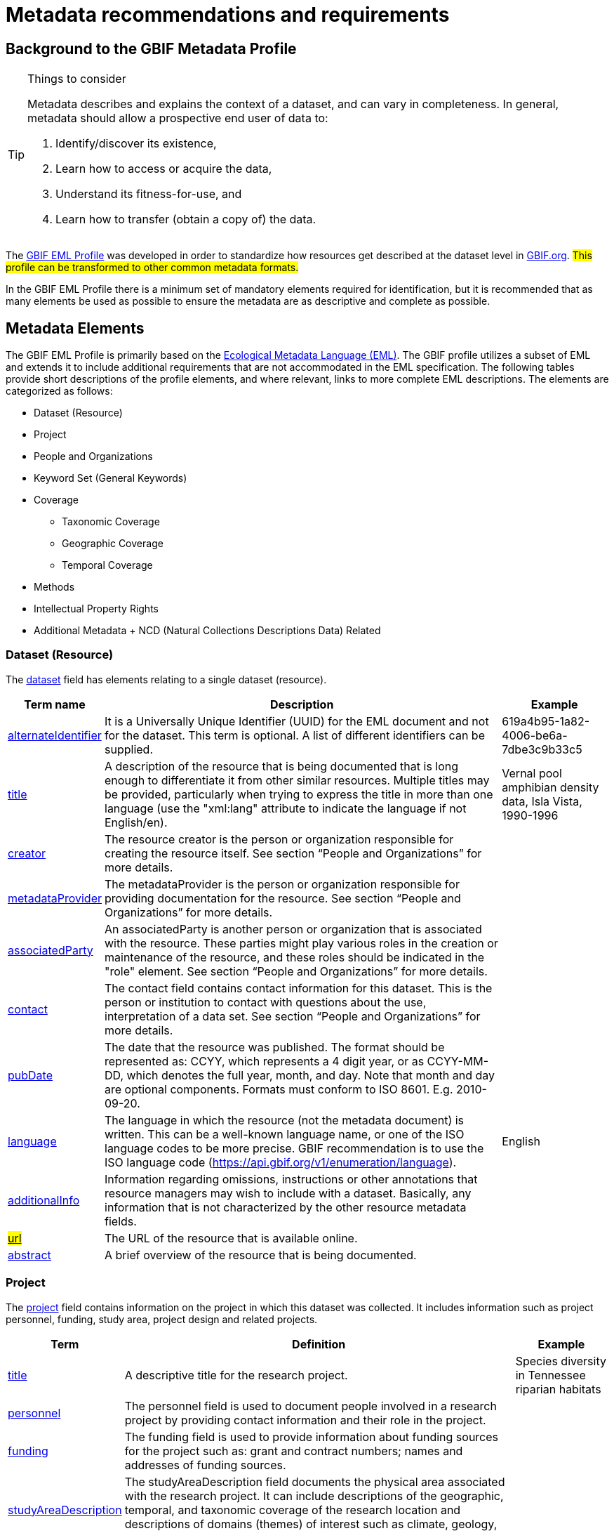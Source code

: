= Metadata recommendations and requirements
ifeval::["{env}" == "prod"]
:page-unpublish:
endif::[]

== Background to the GBIF Metadata Profile

[TIP]
.Things to consider
====
Metadata describes and explains the context of a dataset, and can vary in completeness. In general, metadata should allow a prospective end user of data to:

1. Identify/discover its existence,
2. Learn how to access or acquire the data,
3. Understand its fitness-for-use, and
4. Learn how to transfer (obtain a copy of) the data.
====

The https://rs.gbif.org/schema/eml-gbif-profile/1.3/[GBIF EML Profile] was developed in order to standardize how resources get described at the dataset level in http://www.gbif.org[GBIF.org]. #This profile can be transformed to other common metadata formats.#

In the GBIF EML Profile there is a minimum set of mandatory elements required for identification, but it is recommended that as many elements be used as possible to ensure the metadata are as descriptive and complete as possible.

== Metadata Elements

The GBIF EML Profile is primarily based on the https://eml.ecoinformatics.org/[Ecological Metadata Language (EML)]. The GBIF profile utilizes a subset of EML and extends it to include additional requirements that are not accommodated in the EML specification. The following tables provide short descriptions of the profile elements, and where relevant, links to more complete EML descriptions. The elements are categorized as follows:

* Dataset (Resource)
* Project
* People and Organizations
* Keyword Set (General Keywords)
* Coverage
** Taxonomic Coverage
** Geographic Coverage
** Temporal Coverage
* Methods
* Intellectual Property Rights
* Additional Metadata + NCD (Natural Collections Descriptions Data) Related

=== Dataset (Resource)

The https://eml.ecoinformatics.org/schema/eml-dataset_xsd#eml-dataset.xsd[dataset] field has elements relating to a single dataset (resource).

[%autowidth,stripes=hover] 
|===
| Term name | Description | Example

| https://eml.ecoinformatics.org/schema/eml-resource_xsd#ResourceGroup_alternateIdentifier[alternateIdentifier] 
| It is a Universally Unique Identifier (UUID) for the EML document and not for the dataset. This term is optional. A list of different identifiers can be supplied. 
| 619a4b95-1a82-4006-be6a-7dbe3c9b33c5

| https://eml.ecoinformatics.org/schema/eml-resource_xsd#ResourceGroup_title[title] 
| A description of the resource that is being documented that is long enough to differentiate it from other similar resources. Multiple titles may be provided, particularly when trying to express the title in more than one language (use the "xml:lang" attribute to indicate the language if not English/en). 
| Vernal pool amphibian density data, Isla Vista, 1990-1996

| https://eml.ecoinformatics.org/schema/eml-resource_xsd#ResourceGroup_creator[creator] 
| The resource creator is the person or organization responsible for creating the resource itself. See section “People and Organizations” for more details.
| 

| https://eml.ecoinformatics.org/schema/eml-resource_xsd#ResourceGroup_metadataProvider[metadataProvider] 
| The metadataProvider is the person or organization responsible for providing documentation for the resource. See section “People and Organizations” for more details.
|

| https://eml.ecoinformatics.org/schema/eml-resource_xsd#ResourceGroup_associatedParty[associatedParty] 
| An associatedParty is another person or organization that is associated with the resource. These parties might play various roles in the creation or maintenance of the resource, and these roles should be indicated in the "role" element. See section “People and Organizations” for more details.
|

| https://eml.ecoinformatics.org/schema/eml-dataset_xsd#DatasetType_contact[contact] 
| The contact field contains contact information for this dataset. This is the person or institution to contact with questions about the use, interpretation of a data set. See section “People and Organizations” for more details.
|

| https://eml.ecoinformatics.org/schema/eml-resource_xsd.html#ResourceGroup_pubDate[pubDate] 
| The date that the resource was published. The format should be represented as: CCYY, which represents a 4 digit year, or as CCYY-MM-DD, which denotes the full year, month, and day. Note that month and day are optional components. Formats must conform to ISO 8601. E.g. 2010-09-20.
|

| https://eml.ecoinformatics.org/schema/eml-resource_xsd.html#ResourceGroup_language[language] 
| The language in which the resource (not the metadata document) is written. This can be a well-known language name, or one of the ISO language codes to be more precise. GBIF recommendation is to use the ISO language code (https://api.gbif.org/v1/enumeration/language). 
| English

| https://eml.ecoinformatics.org/schema/eml-resource_xsd.html#ResourceGroup_additionalInfo[additionalInfo] 
| Information regarding omissions, instructions or other annotations that resource managers may wish to include with a dataset. Basically, any information that is not characterized by the other resource metadata fields.
|

| https://eml.ecoinformatics.org/schema/eml-resource_xsd#OnlineType_url[#url#] 
| The URL of the resource that is available online.
|

| https://eml.ecoinformatics.org/schema/eml-resource_xsd#ResourceGroup_abstract[abstract] 
| A brief overview of the resource that is being documented.
|
|===

=== Project

The https://eml.ecoinformatics.org/schema/eml-project_xsd#eml-project.xsd[project] field contains information on the project in which this dataset was collected. It includes information such as project personnel, funding, study area, project design and related projects.

[%autowidth,stripes=hover] 
|===
| Term | Definition | Example

| https://eml.ecoinformatics.org/schema/eml-project_xsd#ResearchProjectType_title[title]  
| A descriptive title for the research project. 
| Species diversity in Tennessee riparian habitats

| https://eml.ecoinformatics.org/schema/eml-project_xsd#ResearchProjectType_personnel[personnel] 
| The personnel field is used to document people involved in a research project by providing contact information and their role in the project.
|

| https://eml.ecoinformatics.org/schema/eml-project_xsd#ResearchProjectType_funding[funding] 
| The funding field is used to provide information about funding sources for the project such as: grant and contract numbers; names and addresses of funding sources.
|

| https://eml.ecoinformatics.org/schema/eml-project_xsd#ResearchProjectType_studyAreaDescription[studyAreaDescription] 
| The studyAreaDescription field documents the physical area associated with the research project. It can include descriptions of the geographic, temporal, and taxonomic coverage of the research location and descriptions of domains (themes) of interest such as climate, geology, soils or disturbances.
|

| https://eml.ecoinformatics.org/schema/eml-project_xsd#ResearchProjectType_ResearchProjectType_designDescription_description[designDescription] 
| The field designDescription contains general textual descriptions of research design. It can include detailed accounts of goals, motivations, theory, hypotheses, strategy, statistical design, and actual work. Literature citations may also be used to describe the research design.
|

| projectTitle 
| The title of the funded project as listed in the contract document, but not containing the projectID and other administrative information.
| https://www.gbif.org/programme/82243/#projects[Examples]

| projectID
| A unique identifier for the project from which a dataset is derived
The record type is a GUID or other identifier that is near globally unique. This field is REQUIRED for a dataset that is funded through programmes operated by GBIF. In this case, the projectID is the ID of the funded project as listed in the contract document.
|BID-AF2016-0001-REG
|===

=== People and Organizations

Several fields could represent either a person or an organization. Below is a list of the various fields used to describe a person or organization.

[%autowidth,stripes=hover] 
|===
| Term | Definition | Example

| https://eml.ecoinformatics.org/schema/eml-party_xsd#Person_givenName[givenName] 
| Subfield of individualName field. The given name field can be used for the first name of the individual associated with the resource, or for any other names that are not intended to be alphabetized (as appropriate). 
| Jonny

| https://eml.ecoinformatics.org/schema/eml-party_xsd#Person_surName[surName] 
| Subfield of individualName field. The surname field is used for the last name of the individual associated with the resource. This is typically the family name of an individual, for example, the name by which they are referred to in citations. 
| Carson

| https://eml.ecoinformatics.org/schema/eml-party_xsd#ResponsibleParty_organizationName[organizationName] 
| The full name of the organization that is associated with the resource. This field is intended to describe which institution or overall organization is associated with the resource being described. 
| National Center for Ecological Analysis and Synthesis

| https://eml.ecoinformatics.org/schema/eml-party_xsd#ResponsibleParty_positionName[positionName]
| This field is intended to be used instead of a particular person or full organization name. If the associated person that holds the role changes frequently, then Position Name would be used for consistency. Note that this field, used in conjunction with 'organizationName' and 'individualName' make up a single logical originator. Because of this, an originator with only the individualName of 'Joe Smith' is NOT the same as an originator with the name of 'Joe Smith' and the organizationName of 'NSF'. Also, the positionName should not be used in conjunction with individualName unless only that individual at that position would be considered an originator for the data package. If a positionName is used in conjunction with an organizationName, then that implies that any person who currently occupies said positionName at organizationName is the originator of the data package. 
| HAST herbarium data manager

| https://eml.ecoinformatics.org/schema/eml-party_xsd#ResponsibleParty_electronicMailAddress[electronicMailAddress] 
| The electronic mail address is the email address for the party. It is intended to be an Internet SMTP email address, which should consist of a username followed by the @ symbol, followed by the email server domain name address. 
| jcuadra@gbif.org

| https://eml.ecoinformatics.org/schema/eml-party_xsd#Address_deliveryPoint[deliveryPoint] 
| Subfield of the address field that describes the physical or electronic address of the responsible party for a resource. The delivery point field is used for the physical address for postal communication. 
| GBIF Secretariat, Universitetsparken 15

| https://eml.ecoinformatics.org/schema/eml-party_xsd#RoleType[#RoleType#] 
| Use this field to describe the role the party played with respect to the resource. E.g. technician, reviewer, principal investigator, etc. #NB: should this instead be https://eml.ecoinformatics.org/schema/eml-project_xsd#ResearchProjectType_ResearchProjectType_personnel_role[role]? Neither have a matching description to the original entry#
|

| https://eml.ecoinformatics.org/schema/eml-party_xsd#ResponsibleParty_phone[phone] 
| The phone field describes information about the responsible party's telephone, be it a voice phone, fax. 
| +4530102040

| https://eml.ecoinformatics.org/schema/eml-party_xsd#Address_postalCode[postalCode] 
| Subfield of the address field that describes the physical or electronic address of the responsible party for a resource. The postal code is equivalent to a U.S. zip code, or the number used for routing to an international address.  
| 52000

| https://eml.ecoinformatics.org/schema/eml-party_xsd#Address_city[city] 
| Subfield of the address field that describes the physical or electronic address of the responsible party for a resource. The city field is used for the city name of the contact associated with a particular resource. 
| San Diego

| https://eml.ecoinformatics.org/schema/eml-party_xsd#Address_administrativeArea[administrativeArea] 
| Subfield of the address field that describes the physical or electronic address of the responsible party for a resource. The administrative area field is the equivalent of a 'state' in the U.S., or Province in Canada. This field is intended to accommodate the many types of international administrative areas. 
| Colorado

| https://eml.ecoinformatics.org/schema/eml-party_xsd#Address_country[country] 
| Subfield of the address field that describes the physical or electronic address of the responsible party for a resource. The country field is used for the name of the contact's country. The country name is most often derived from the ISO 3166 country code list. 
| Japan

| https://eml.ecoinformatics.org/schema/eml-party_xsd#ResponsibleParty_onlineUrl[onlineUrl] 
| A link to associated online information, usually a web site. When the party represents an organization, this is the URL to a website or other online information about the organization. If the party is an individual, it might be their personal web site or other related online information about the party.
| https://www.example.edu/botany.
|===

=== KeywordSet (General Keywords)

The keywordSet field is a wrapper for the keyword and keywordThesaurus elements, both of which are required together.

[%autowidth,stripes=hover] 
|===
| Term         | Definition | Example

| https://eml.ecoinformatics.org/schema/eml-resource_xsd.html#ResourceGroup_ResourceGroup_keywordSet_keyword[keyword] 
| A keyword or key phrase that concisely describes the resource or is related to the resource. Each keyword field should contain one and only one keyword (i.e., keywords should not be separated by commas or other delimiters). 
| biodiversity

| https://eml.ecoinformatics.org/schema/eml-resource_xsd.html#ResourceGroup_ResourceGroup_keywordSet_keywordThesaurus[keywordThesaurus]
| The name of the official keyword thesaurus from which keyword was derived. If an official thesaurus name does not exist, please keep a placeholder value such as “N/A” instead of removing this element as it is required together with the keyword element to constitute a keywordSet. 
| IRIS keyword thesaurus
|===

=== Coverage

Describes the extent of the https://eml.ecoinformatics.org/schema/eml-resource_xsd#ResourceGroup_coverage[coverage] of the resource in terms of its *spatial* extent, *temporal* extent, and *taxonomic* extent.

=== Taxonomic Coverage

A container for taxonomic information about a resource. It includes a list of species names (or higher level ranks) from one or more classification systems. Please note the taxonomic classifications should not be nested, just listed one after the other.

[%autowidth,stripes=hover] 
|===
| Term | Definition | Example

| https://eml.ecoinformatics.org/schema/eml-coverage_xsd.html#TaxonomicCoverage_generalTaxonomicCoverage[generalTaxonomicCoverage] 
| Taxonomic Coverage is a container for taxonomic information about a resource. It includes a list of species names (or higher level ranks) from one or more classification systems. A description of the range of taxa addressed in the data set or collection. Use a simple comma separated list of taxa. 
| "All vascular plants were identified to family or species, mosses and lichens were identified as moss or lichen."

| https://eml.ecoinformatics.org/schema/eml-coverage_xsd.html#TaxonomicCoverage_taxonomicClassification[taxonomicClassification] 
| Information about the range of taxa addressed in the dataset or collection.
|

| https://eml.ecoinformatics.org/schema/eml-coverage_xsd#TaxonomicClassificationType_taxonRankName[taxonRankName]
| The name of the taxonomic rank for which the Taxon rank value is provided. 
| phylum, class, genus, species

| https://eml.ecoinformatics.org/schema/eml-coverage_xsd#TaxonomicClassificationType_taxonRankValue[taxonRankValue] 
| The name representing the taxonomic rank of the taxon being described. It is recommended to start with Kingdom and include ranks down to the most detailed level possible.
| Acer would be an example of a genus rank value, and rubrum would be an example of a species rank value, together indicating the common name of red maple

| https://eml.ecoinformatics.org/schema/eml-coverage_xsd#TaxonomicClassificationType_commonName[commonName] 
| Applicable common names; these common names may be general descriptions of a group of organisms if appropriate. 
| invertebrates, waterfowl
|===

=== Geographic Coverage

A container for spatial information about a resource; allows a bounding box for the overall https://eml.ecoinformatics.org/schema/eml-coverage_xsd#Coverage_geographicCoverage[coverage] (in lat long), and also allows description of arbitrary polygons with exclusions.

[%autowidth,stripes=hover] 
|===
| Term  | Definition | Example

| https://eml.ecoinformatics.org/schema/eml-coverage_xsd.html#GeographicCoverage_geographicDescription[geographicDescription] 
| A short text description of a dataset's geographic areal domain. A text description is especially important to provide a geographic setting when the extent of the dataset cannot be well described by the "boundingCoordinates". 
| "Manistee River watershed", "extent of 7 1/2 minute quads containing any property belonging to Yellowstone National Park"

| https://eml.ecoinformatics.org/schema/eml-coverage_xsd.html#GeographicCoverage_GeographicCoverage_boundingCoordinates_westBoundingCoordinate[westBoundingCoordinate]
| Subfield of boundingCoordinates field covering the W margin of a bounding box. The longitude in decimal degrees of the western-most point of the bounding box that is being described. 
|-18.25, +25, 45.24755

| https://eml.ecoinformatics.org/schema/eml-coverage_xsd.html#GeographicCoverage_GeographicCoverage_boundingCoordinates_eastBoundingCoordinate[eastBoundingCoordinate]
| Subfield of boundingCoordinates field covering the E margin of a bounding box. The longitude in decimal degrees of the eastern-most point of the bounding box that is being described.   
| -18.25, +25, 45.24755

| https://eml.ecoinformatics.org/schema/eml-coverage_xsd.html#GeographicCoverage_GeographicCoverage_boundingCoordinates_northBoundingCoordinate[northBoundingCoordinate] 
| Subfield of boundingCoordinates field covering the N margin of a bounding box.  The longitude in decimal degrees of the northern-most point of the bounding box that is being described. 
| -18.25, +25, 65.24755.

| https://eml.ecoinformatics.org/schema/eml-coverage_xsd.html#GeographicCoverage_GeographicCoverage_boundingCoordinates_southBoundingCoordinate[southBoundingCoordinate] 
| Subfield of boundingCoordinates field covering the S margin of a bounding box. The longitude in decimal degrees of the southern-most point of the bounding box that is being described. 
| -118.25, +25, 84.24755
|===

=== Temporal Coverage

This container allows https://eml.ecoinformatics.org/schema/eml-coverage_xsd#Coverage_temporalCoverage[coverage] to be a single point in time, multiple points in time, or a range of dates.

[%autowidth,stripes=hover] 
|===
| Term       | Definition | Example

| https://eml.ecoinformatics.org/schema/eml-coverage_xsd.html#TemporalCoverage_TemporalCoverage_rangeOfDates_beginDate[beginDate] 
| Subfield of rangeOfDates field: It may be used multiple times with a endDate field to document multiple date ranges. A single time stamp signifying the beginning of some time period. The calendar date field is used to express a date, giving the year, month, and day. The format should be one that complies with the International Standards Organization's standard 8601. The recommended format for EML is YYYY-MM-DD, where Y is the four digit year, M is the two digit month code (01 - 12, where January = 01), and D is the two digit day of the month (01 - 31). This field can also be used to enter just the year portion of a date.  
| 2010-09-20

| https://eml.ecoinformatics.org/schema/eml-coverage_xsd.html#TemporalCoverage_TemporalCoverage_rangeOfDates_endDate[endDate]
| Subfield of rangeOfDates field: It may be used multiple times with a beginDate field to document multiple date ranges.  A single time stamp signifying the end of some time period. The calendar date field is used to express a date, giving the year, month, and day. The format should be one that complies with the International Standards Organization's standard 8601. The recommended format for EML is YYYY-MM-DD, where Y is the four digit year, M is the two digit month code (01 - 12, where January = 01), and D is the two digit day of the month (01 - 31). This field can also be used to enter just the year portion of a date. 
| 2010-09-20

| https://eml.ecoinformatics.org/schema/eml-coverage_xsd.html#TemporalCoverage_singleDateTime[singleDateTime] 
| The SingleDateTime field is intended to describe a single date and time for an event.
|
|===

=== Methods

This field documents scientific https://eml.ecoinformatics.org/schema/eml-dataset_xsd#DatasetType_methods[methods] used in the collection of the resource. It includes information on items such as tools, instrument calibration and software.

[%autowidth,stripes=hover] 
|===
| Term            | Definition | #Example#

| https://eml.ecoinformatics.org/schema/eml-methods_xsd.html#MethodsType_methodStep[methodStep] 
| The methodStep field allows for repeated sets of elements that document a series of procedures followed to produce a data object. These include text descriptions of the procedures, relevant literature, software, instrumentation, source data and any quality control measures taken.
|

| https://eml.ecoinformatics.org/schema/eml-methods_xsd.html#MethodsType_qualityControl[qualityControl] 
| The qualityControl field provides a location for the description of actions taken to either control or assess the quality of data resulting from the associated method step.
|

| https://eml.ecoinformatics.org/schema/eml-methods_xsd.html#MethodsType_sampling[sampling]  
| Description of sampling procedures including the geographic, temporal and taxonomic coverage of the study.
|

| https://eml.ecoinformatics.org/schema/eml-methods_xsd#MethodsType_MethodsType_sampling_studyExtent[studyExtent] 
| Subfield of the sampling field. The coverage field allows for a textual description of the specific sampling area, the sampling frequency (temporal boundaries, frequency of occurrence), and groups of living organisms sampled (taxonomic coverage). The field studyExtent represents both a specific sampling area and the sampling frequency (temporal boundaries, frequency of occurrence). The geographic studyExtent is usually a surrogate (representative area of) for the larger area documented in the "studyAreaDescription".
|

| https://eml.ecoinformatics.org/schema/eml-methods_xsd#MethodsType_MethodsType_sampling_samplingDescription[samplingDescription] 
| Subfield of the sampling field. The samplingDescription field allows for a text-based/human readable description of the sampling procedures used in the research project. The content of this element would be similar to a description of sampling procedures found in the methods section of a journal article.
|
|===

=== Intellectual Property Rights

Contain a rights management statement for the resource, or a reference to a service providing such information.

[%autowidth,stripes=hover] 
|===
| Term           | Definition

| https://eml.ecoinformatics.org/schema/eml-dataset_xsd#DatasetType_purpose[purpose] 
| A description of the purpose of this dataset.

| https://eml.ecoinformatics.org/schema/eml-resource_xsd#ResourceGroup_intellectualRights[intellectualRights] 
| A rights management statement for the resource, or reference a service providing such information. Rights information encompasses Intellectual Property Rights (IPR), Copyright, and various Property Rights. In the case of a data set, rights might include requirements for use, requirements for attribution, or other requirements the owner would like to impose. E.g., © 2001 Regents of the University of California Santa Barbara. Free for use by all individuals provided that the owners are acknowledged in any use or publication.
|===

=== #Additional Metadata + http://www.tdwg.org/activities/ncd/[Natural Collections Description Data (NCD)] Related#

The additionalMetadata field is a container for any other relevant metadata that pertains to the resource being described. This field allows EML to be extensible in that any XML-based metadata can be included in this element. #The elements provided here in the GMP include those required for conformance with ISO 19139 and a subset of NCD (Natural Collections Descriptions) elements#.

[%autowidth,stripes=hover] 
|===
| Term                   | Definition | Example

| dateStamp 
| The dateTime the metadata document was created or modified.
| 2002-10-23T18:13:51.235+01:00

| metadataLanguage 
| The language in which the metadata document (as opposed to the resource being described by the metadata) is written. Composed of an ISO639-2/T three-letter language code and an ISO3166-1 three-letter country code. 
| en_GB

| hierarchyLevel 
| Dataset level to which the metadata applies; default value is “dataset” 
| dataset

| https://eml.ecoinformatics.org/schema/eml-literature_xsd#citation[citation] 
| The citation for the work itself.
|

| bibliography 
| A list of citations (see below) that form a bibliography on literature related / used in the dataset
|

| physical 
| A container element for all of the elements that let you describe the internal/external characteristics and distribution of a data object (e.g., dataObject, dataFormat, distribution). Can repeat.
|

| resourceLogoUrl 
| URL of the logo associated with a resource. 
| http://www.gbif.org/logo.jpg

| parentCollectionIdentifier 
| Subfield of collection field. Is an optional field. Identifier for the parent collection for this sub-collection. Enables a hierarchy of collections and sub-collections to be built.
|

| collectionName 
| Subfield of collection field. Is an optional field. Official name of the Collection in the local language.
|

| collectionIdentifier 
| Subfield of collection field.  Is an optional field. The URI (LSID or URL) of the collection. In RDF, used as URI of the collection resource.
|

| formationPeriod 
| Text description of the time period during which the collection was assembled. 
| "Victorian", or "1922 - 1932", or "c. 1750".

| livingTimePeriod 
| Time period during which biological material was alive (for palaeontological collections).
|

| specimenPreservationMethod 
| Picklist keyword indicating the process or technique used to prevent physical deterioration of non-living collections. #Expected to contain an instance from the Specimen Preservation Method Type Term vocabulary#.   
| formaldehyde.

| jgtiCuratorialUnit
a| A quantitative descriptor (number of specimens, samples or batches). The actual quantification could be covered by

. an exact number of “JGI-units” in the collection plus a measure of uncertainty (± x);
. a range of numbers (x to x), with the lower value representing an exact number, when the higher value is omitted.

The discussion concluded that the quantification should encompass all specimens, not only those that have not yet been digitized. This is to avoid having to update the numbers too often. The number of non-public data (not digitized or not accessible) can be calculated from the GBIF numbers as opposed to the JGTI-data.
|
|===

== Required metadata
